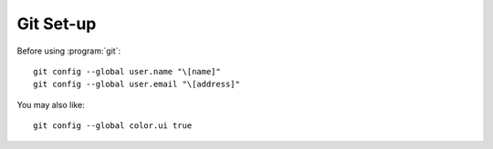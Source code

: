 .. 
   KaarPux: http://kaarpux.kaarposoft.dk
   Copyright (C) 2015: Henrik Kaare Poulsen
   License: http://kaarpux.kaarposoft.dk/license.html

.. _git_setup:


==========
Git Set-up
==========

Before using :program:`git`::

	git config --global user.name "\[name]"
	git config --global user.email "\[address]"

You may also like::

	git config --global color.ui true

